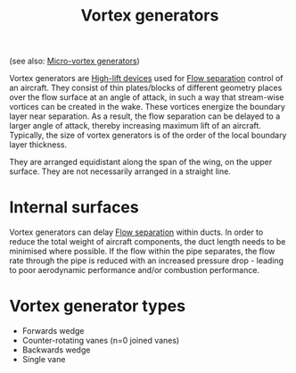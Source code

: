 :PROPERTIES:
:ID:       8e341be3-36e7-4350-a657-e84e274ec1df
:END:
#+title: Vortex generators

(see also: [[id:4f1e6a48-779b-4363-9b6f-51b955cddd2f][Micro-vortex generators]])

Vortex generators are [[id:1423bd92-09fc-4182-9227-72b60c0325e5][High-lift devices]] used for [[id:e9513ab1-f584-4c25-bc92-ef4fcc3ce52b][Flow separation]] control of an aircraft. They consist of thin plates/blocks of different geometry places over the flow surface at an angle of attack, in such a way that stream-wise vortices can be created in the wake. These vortices energize the boundary layer near separation. As a result, the flow separation can be delayed to a larger angle of attack, thereby increasing maximum lift of an aircraft. Typically, the size of vortex generators is of the order of the local boundary layer thickness.

They are arranged equidistant along the span of the wing, on the upper surface. They are not necessarily arranged in a straight line.

* Internal surfaces
Vortex generators can delay [[id:e9513ab1-f584-4c25-bc92-ef4fcc3ce52b][Flow separation]] within ducts. In order to reduce the total weight of aircraft components, the duct length needs to be minimised where possible. If the flow within the pipe separates, the flow rate through the pipe is reduced with an increased pressure drop - leading to poor aerodynamic performance and/or combustion performance.

* Vortex generator types
- Forwards wedge
- Counter-rotating vanes (n=0 joined vanes)
- Backwards wedge
- Single vane
